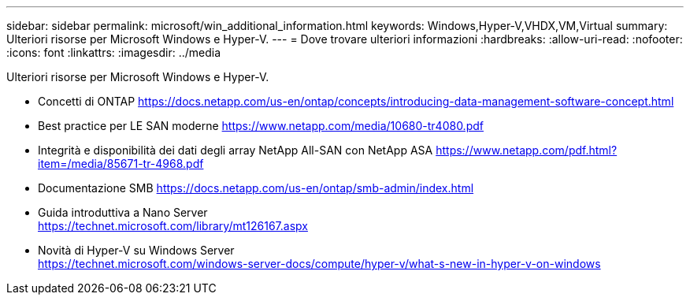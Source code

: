 ---
sidebar: sidebar 
permalink: microsoft/win_additional_information.html 
keywords: Windows,Hyper-V,VHDX,VM,Virtual 
summary: Ulteriori risorse per Microsoft Windows e Hyper-V. 
---
= Dove trovare ulteriori informazioni
:hardbreaks:
:allow-uri-read: 
:nofooter: 
:icons: font
:linkattrs: 
:imagesdir: ../media


[role="lead"]
Ulteriori risorse per Microsoft Windows e Hyper-V.

* Concetti di ONTAP
https://docs.netapp.com/us-en/ontap/concepts/introducing-data-management-software-concept.html[]
* Best practice per LE SAN moderne
https://www.netapp.com/media/10680-tr4080.pdf[]
* Integrità e disponibilità dei dati degli array NetApp All-SAN con NetApp ASA
https://www.netapp.com/pdf.html?item=/media/85671-tr-4968.pdf[]
* Documentazione SMB
https://docs.netapp.com/us-en/ontap/smb-admin/index.html[]
* Guida introduttiva a Nano Server +
https://technet.microsoft.com/library/mt126167.aspx[]
* Novità di Hyper-V su Windows Server +
https://technet.microsoft.com/windows-server-docs/compute/hyper-v/what-s-new-in-hyper-v-on-windows[]

